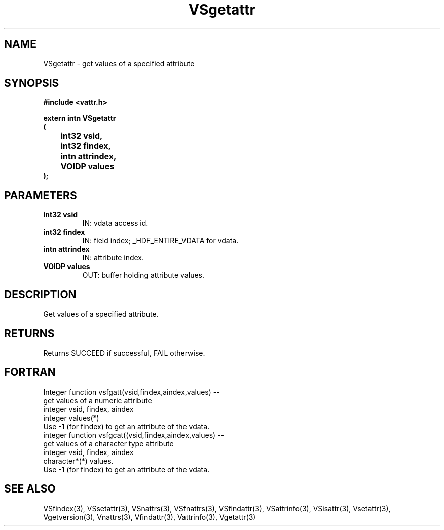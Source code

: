 .\" WARNING! THIS FILE WAS GENERATED AUTOMATICALLY BY c2man!
.\" DO NOT EDIT! CHANGES MADE TO THIS FILE WILL BE LOST!
.TH "VSgetattr" 3 "6 September 1996" "c2man vattr.h"
.SH "NAME"
VSgetattr \- get values of a specified attribute
.SH "SYNOPSIS"
.ft B
#include <vattr.h>
.sp
extern intn VSgetattr
.br
(
.br
	int32 vsid,
.br
	int32 findex,
.br
	intn attrindex,
.br
	VOIDP values
.br
);
.ft R
.SH "PARAMETERS"
.TP
.B "int32 vsid"
IN: vdata access id.
.TP
.B "int32 findex"
IN: field index; _HDF_ENTIRE_VDATA for vdata.
.TP
.B "intn attrindex"
IN: attribute index.
.TP
.B "VOIDP values"
OUT: buffer holding attribute values.
.SH "DESCRIPTION"
Get values of a specified attribute.
.SH "RETURNS"
Returns SUCCEED if successful, FAIL otherwise.
.SH "FORTRAN"
Integer function vsfgatt(vsid,findex,aindex,values) --
.br
       get values of a numeric attribute
.br
  integer vsid, findex, aindex
.br
  integer values(*)
.br
 Use -1 (for findex) to get an attribute of the vdata.
.br
integer function vsfgcat((vsid,findex,aindex,values) --
.br
       get values of a character type attribute
.br
  integer vsid, findex, aindex
.br
  character*(*) values.
.br
 Use -1 (for findex) to get an attribute of the vdata.
.SH "SEE ALSO"
VSfindex(3),
VSsetattr(3),
VSnattrs(3),
VSfnattrs(3),
VSfindattr(3),
VSattrinfo(3),
VSisattr(3),
Vsetattr(3),
Vgetversion(3),
Vnattrs(3),
Vfindattr(3),
Vattrinfo(3),
Vgetattr(3)

